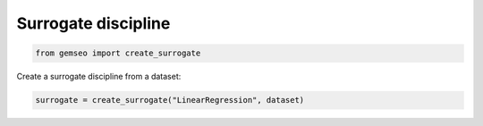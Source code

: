 ..
   Copyright 2021 IRT Saint Exupéry, https://www.irt-saintexupery.com

   This work is licensed under the Creative Commons Attribution-ShareAlike 4.0
   International License. To view a copy of this license, visit
   http://creativecommons.org/licenses/by-sa/4.0/ or send a letter to Creative
   Commons, PO Box 1866, Mountain View, CA 94042, USA.

====================
Surrogate discipline
====================

.. code-block:: python

    from gemseo import create_surrogate

Create a surrogate discipline from a dataset:

.. code-block:: python

    surrogate = create_surrogate("LinearRegression", dataset)
